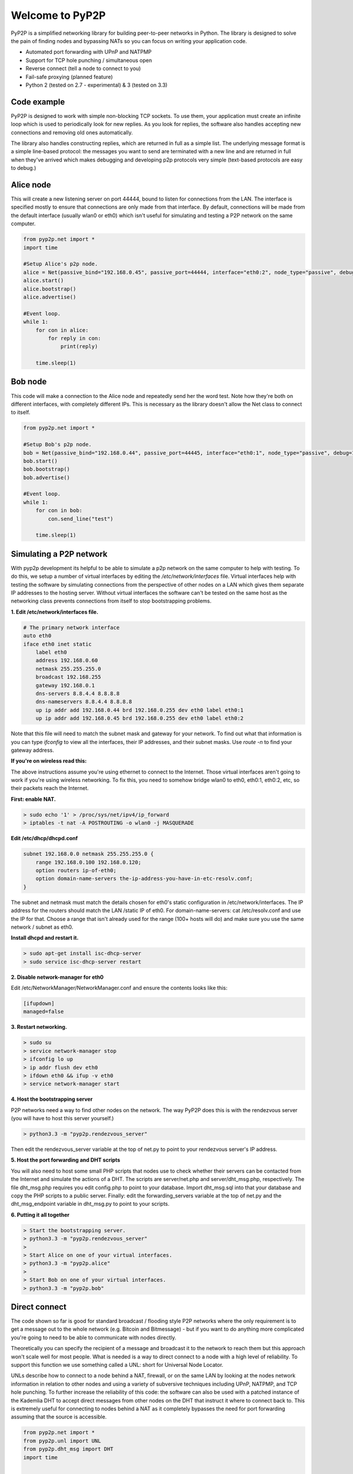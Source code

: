 ##################
Welcome to PyP2P
##################

PyP2P is a simplified networking library for building peer-to-peer networks in Python. The library is designed to solve the pain of finding nodes and bypassing NATs so you can focus on writing your application code.

* Automated port forwarding with UPnP and NATPMP
* Support for TCP hole punching / simultaneous open
* Reverse connect (tell a node to connect to you)
* Fail-safe proxying (planned feature)
* Python 2 (tested on 2.7 - experimental) & 3 (tested on 3.3)

=============
Code example
=============
PyP2P is designed to work with simple non-blocking TCP sockets. To use them, your application must create an infinite loop which is used to periodically look for new replies. As you look for replies, the software also handles accepting new connections and removing old ones automatically.

The library also handles constructing replies, which are returned in full as a simple list. The underlying message format is a simple line-based protocol: the messages you want to send are terminated with a new line and are returned in full when they've arrived which makes debugging and developing p2p protocols very simple (text-based protocols are easy to debug.)

=============
Alice node
=============
This will create a new listening server on port 44444, bound to listen for connections from the LAN. The interface is specified mostly to ensure that connections are only made from that interface. By default, connections will be made from the default interface (usually wlan0 or eth0) which isn't useful for simulating and testing a P2P network on the same computer.

.. code:: python

    from pyp2p.net import *
    import time

    #Setup Alice's p2p node.
    alice = Net(passive_bind="192.168.0.45", passive_port=44444, interface="eth0:2", node_type="passive", debug=1)
    alice.start()
    alice.bootstrap()
    alice.advertise()

    #Event loop.
    while 1:
        for con in alice:
            for reply in con:
                print(reply)

        time.sleep(1)

============
Bob node
============
This code will make a connection to the Alice node and repeatedly send her the word test. Note how they're both on different interfaces, with completely different IPs. This is necessary as the library doesn't allow the Net class to connect to itself.

.. code:: python

    from pyp2p.net import *

    #Setup Bob's p2p node.
    bob = Net(passive_bind="192.168.0.44", passive_port=44445, interface="eth0:1", node_type="passive", debug=1)
    bob.start()
    bob.bootstrap()
    bob.advertise()

    #Event loop.
    while 1:
        for con in bob:
            con.send_line("test")

        time.sleep(1)

==============================
Simulating a P2P network
==============================
With pyp2p development its helpful to be able to simulate a p2p network on the same computer to help with testing. To do this, we setup a number of virtual interfaces by editing the */etc/network/interfaces* file. Virtual interfaces help with testing the software by simulating connections from the perspective of other nodes on a LAN which gives them separate IP addresses to the hosting server. Without virtual interfaces the software can't be tested on the same host as the networking class prevents connections from itself to stop bootstrapping problems.

**1. Edit /etc/network/interfaces file.**

.. code:: python

    # The primary network interface
    auto eth0
    iface eth0 inet static
        label eth0
        address 192.168.0.60
        netmask 255.255.255.0
        broadcast 192.168.255
        gateway 192.168.0.1
        dns-servers 8.8.4.4 8.8.8.8
        dns-nameservers 8.8.4.4 8.8.8.8
        up ip addr add 192.168.0.44 brd 192.168.0.255 dev eth0 label eth0:1
        up ip addr add 192.168.0.45 brd 192.168.0.255 dev eth0 label eth0:2

Note that this file will need to match the subnet mask and gateway for your network. To find out what that information is you can type *ifconfig* to view all the interfaces, their IP addresses, and their subnet masks. Use *route -n* to find your gateway address.

**If you're on wireless read this:**

The above instructions assume you're using ethernet to connect to the Internet. Those virtual interfaces aren't going to work if you're using wireless networking. To fix this, you need to somehow bridge wlan0 to eth0, eth0:1, eth0:2, etc, so their packets reach the Internet.

**First: enable NAT.**


.. code:: python

    > sudo echo '1' > /proc/sys/net/ipv4/ip_forward
    > iptables -t nat -A POSTROUTING -o wlan0 -j MASQUERADE

**Edit /etc/dhcp/dhcpd.conf**

.. code:: python

    subnet 192.168.0.0 netmask 255.255.255.0 {
        range 192.168.0.100 192.168.0.120;
        option routers ip-of-eth0;
        option domain-name-servers the-ip-address-you-have-in-etc-resolv.conf;
    }

The subnet and netmask must match the details chosen for eth0's static configuration in /etc/network/interfaces. The IP address for the routers should match the LAN /static IP of eth0. For domain-name-servers: cat /etc/resolv.conf and use the IP for that. Choose a range that isn't already used for the range (100+ hosts will do) and make sure you use the same network / subnet as eth0.

**Install dhcpd and restart it.**

.. code:: python

    > sudo apt-get install isc-dhcp-server
    > sudo service isc-dhcp-server restart

**2. Disable network-manager for eth0**

Edit /etc/NetworkManager/NetworkManager.conf and ensure the contents looks like this:

.. code:: python

    [ifupdown]
    managed=false

**3. Restart networking.**

.. code:: python

    > sudo su
    > service network-manager stop
    > ifconfig lo up
    > ip addr flush dev eth0
    > ifdown eth0 && ifup -v eth0
    > service network-manager start

**4. Host the bootstrapping server**

P2P networks need a way to find other nodes on the network. The way PyP2P does this is with the rendezvous server (you will have to host this server yourself.)

.. code:: python

    > python3.3 -m "pyp2p.rendezvous_server"

Then edit the rendezvous_server variable at the top of net.py to point to your rendezvous server's IP address.

**5. Host the port forwarding and DHT scripts**

You will also need to host some small PHP scripts that nodes use to check whether their servers can be contacted from the Internet and simulate the actions of a DHT. The scripts are server/net.php and server/dht_msg.php, respectively. The file dht_msg.php requires you edit config.php to point to your database. Import dht_msg.sql into that your database and copy the PHP scripts to a public server. Finally: edit the forwarding_servers variable at the top of net.py and the dht_msg_endpoint variable in dht_msg.py to point to your scripts.

**6. Putting it all together**

.. code:: python

    > Start the bootstrapping server.
    > python3.3 -m "pyp2p.rendezvous_server"
    >
    > Start Alice on one of your virtual interfaces.
    > python3.3 -m "pyp2p.alice"
    >
    > Start Bob on one of your virtual interfaces.
    > python3.3 -m "pyp2p.bob"

=================
Direct connect
=================
The code shown so far is good for standard broadcast / flooding style P2P networks where the only requirement is to get a message out to the whole network (e.g. Bitcoin and Bitmessage) - but if you want to do anything more complicated you're going to need to be able to communicate with nodes directly.

Theoretically you can specify the recipient of a message and broadcast it to the network to reach them but this approach won't scale well for most people. What is needed is a way to direct connect to a node with a high level of reliability. To support this function we use something called a UNL: short for Universal Node Locator.

UNLs describe how to connect to a node behind a NAT, firewall, or on the same LAN by looking at the nodes network information in relation to other nodes and using a variety of subversive techniques including UPnP, NATPMP, and TCP hole punching. To further increase the reliability of this code: the software can also be used with a patched instance of the Kademlia DHT to accept direct messages from other nodes on the DHT that instruct it where to connect back to. This is extremely useful for connecting to nodes behind a NAT as it completely bypasses the need for port forwarding assuming that the source is accessible.

.. code:: python

    from pyp2p.net import *
    from pyp2p.unl import UNL
    from pyp2p.dht_msg import DHT
    import time


    #Start Alice's direct server.
    alice_dht = DHT()
    alice_direct = Net(passive_bind="192.168.0.45", passive_port=44444, interface="eth0:2", net_type="direct", dht_node=alice_dht, debug=1)
    alice_direct.start()

    #Start Bob's direct server.
    bob_dht = DHT()
    bob_direct = Net(passive_bind="192.168.0.44", passive_port=44445, interface="eth0:1", net_type="direct", node_type="active", dht_node=bob_dht, debug=1)
    bob_direct.start()

    #Callbacks.
    def success(con):
        print("Alice successfully connected to Bob.")
        con.send_line("Sup Bob.")

    def failure(con):
    print("Alice failed to connec to Bob\a")

    events = {
        "success": success,
        "failure": failure
    }

    #Have Alice connect to Bob.
    alice_direct.unl.connect(bob_direct.unl.construct(), events)

    #Event loop.
    while 1:
    #Bob get reply.
    for con in bob_direct:
        for reply in con:
            print(reply)

    #Alice accept con.
    for con in alice_direct:
        x = 1

    time.sleep(0.5)


In the previous code the Net class was used to spawn a server to accept connections from nodes on the p2p network and managing connections for the purpose of broadcasting. To manage direct connections the same class is used, the difference is the class disables bootstrapping and advertising the connection details to the bootstrapping server as this service is reserved specifically for receiving direct connections.

================
Dependencies
================
* netifaces
* ntplib
* twisted
* ipaddress
* requests
* nose
* setuptools

Installation: python3.3 setup.py install

Status: Experimental, may have bugs


